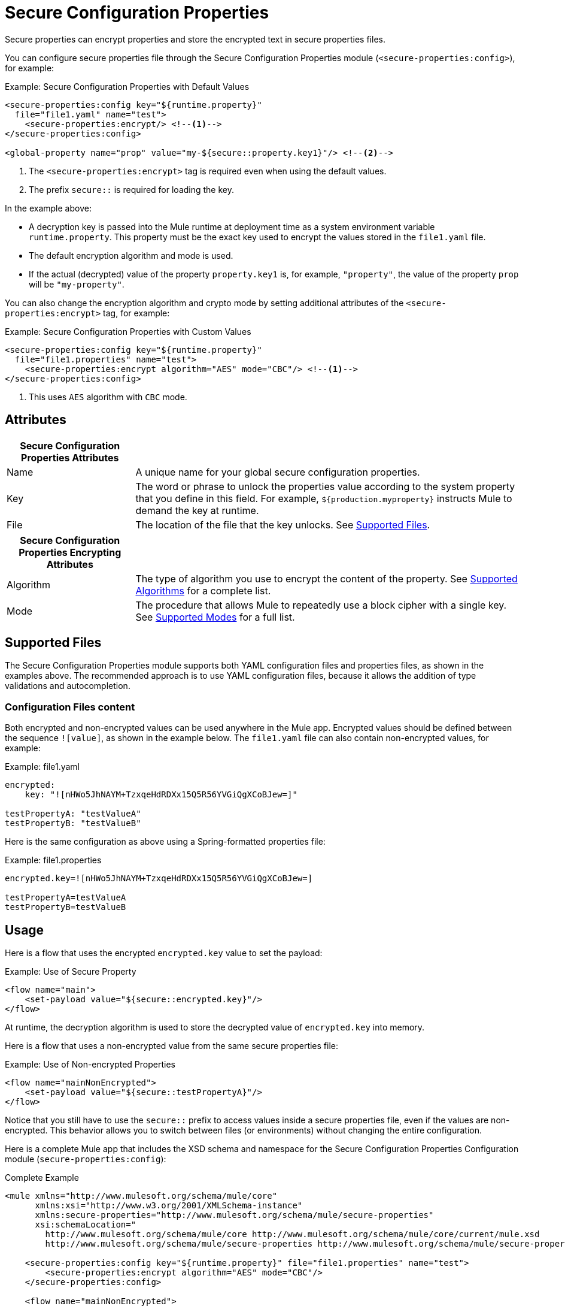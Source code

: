 = Secure Configuration Properties

Secure properties can encrypt properties and store the encrypted text in secure properties files.

You can configure secure properties file through the Secure Configuration Properties module (`<secure-properties:config>`), for example:

.Example: Secure Configuration Properties with Default Values
[source,xml, linenums]
----
<secure-properties:config key="${runtime.property}"
  file="file1.yaml" name="test">
    <secure-properties:encrypt/> <!--1-->
</secure-properties:config>

<global-property name="prop" value="my-${secure::property.key1}"/> <!--2-->
----
<1> The `<secure-properties:encrypt>` tag is required even when using the default values.
<2> The prefix `secure::` is required for loading the key.

In the example above:

* A decryption key is passed into the Mule runtime at deployment time as a system environment variable `runtime.property`. This property must be the exact key used to encrypt the values stored in the `file1.yaml` file.
* The default encryption algorithm and mode is used.
* If the actual (decrypted) value of the property `property.key1` is, for example, `"property"`, the value of the property `prop` will be `"my-property"`.

You can also change the encryption algorithm and crypto mode by setting additional attributes of the `<secure-properties:encrypt>` tag, for example:

.Example: Secure Configuration Properties with Custom Values
[source,xml, linenums]
----
<secure-properties:config key="${runtime.property}"
  file="file1.properties" name="test">
    <secure-properties:encrypt algorithm="AES" mode="CBC"/> <!--1-->
</secure-properties:config>
----
<1> This uses `AES` algorithm with `CBC` mode.

== Attributes

[cols="1,3", options="header"]
|===
| Secure Configuration Properties Attributes |

| Name
| A unique name for your global secure configuration properties.

| Key
| The word or phrase to unlock the properties value according to the system property that you define in this field. For example, `${production.myproperty}` instructs Mule to demand the key at runtime.

| File
| The location of the file that the key unlocks. See <<supported_files>>.
|===

[cols="1,3", options="header"]
|===
| Secure Configuration Properties Encrypting Attributes |

| Algorithm
| The type of algorithm you use to encrypt the content of the property. See <<supported_algorithms>> for a complete list.

| Mode
| The procedure that allows Mule to repeatedly use a block cipher with a single key. See <<supported_modes>> for a full list.
|===

[[supported_files]]
== Supported Files

The Secure Configuration Properties module supports both YAML configuration files and properties files, as shown in the examples above. The recommended approach is to use YAML configuration files, because it allows the addition of type validations and autocompletion.

=== Configuration Files content

Both encrypted and non-encrypted values can be used anywhere in the Mule app. Encrypted values should be defined between the sequence `![value]`, as shown in the example below. The `file1.yaml` file can also contain non-encrypted values, for example:

.Example: file1.yaml
----
encrypted:
    key: "![nHWo5JhNAYM+TzxqeHdRDXx15Q5R56YVGiQgXCoBJew=]"

testPropertyA: "testValueA"
testPropertyB: "testValueB"
----

Here is the same configuration as above using a Spring-formatted properties file:

.Example: file1.properties
----
encrypted.key=![nHWo5JhNAYM+TzxqeHdRDXx15Q5R56YVGiQgXCoBJew=]

testPropertyA=testValueA
testPropertyB=testValueB
----

== Usage

Here is a flow that uses the encrypted `encrypted.key` value to set the payload:

.Example: Use of Secure Property
[source,xml, linenums]
----
<flow name="main">
    <set-payload value="${secure::encrypted.key}"/>
</flow>
----
At runtime, the decryption algorithm is used to store the decrypted value of `encrypted.key` into memory.

Here is a flow that uses a non-encrypted value from the same secure properties file:

.Example: Use of Non-encrypted Properties
[source,xml, linenums]
----
<flow name="mainNonEncrypted">
    <set-payload value="${secure::testPropertyA}"/>
</flow>
----

Notice that you still have to use the `secure::` prefix to access values inside a secure properties file, even if the values are non-encrypted. This behavior allows you to switch between files (or environments) without changing the entire configuration.

Here is a complete Mule app that includes the XSD schema and namespace for the Secure Configuration Properties Configuration module (`secure-properties:config`):

.Complete Example
[source,xml, linenums]
----
<mule xmlns="http://www.mulesoft.org/schema/mule/core"
      xmlns:xsi="http://www.w3.org/2001/XMLSchema-instance"
      xmlns:secure-properties="http://www.mulesoft.org/schema/mule/secure-properties"
      xsi:schemaLocation="
        http://www.mulesoft.org/schema/mule/core http://www.mulesoft.org/schema/mule/core/current/mule.xsd
        http://www.mulesoft.org/schema/mule/secure-properties http://www.mulesoft.org/schema/mule/secure-properties/current/mule-secure-properties.xsd">

    <secure-properties:config key="${runtime.property}" file="file1.properties" name="test">
        <secure-properties:encrypt algorithm="AES" mode="CBC"/>
    </secure-properties:config>

    <flow name="mainNonEncrypted">
        <set-payload value="${secure::testPropertyA}"/>
    </flow>

</mule>
----

=== Working with More than One Configuration File

You can define more than one configuration file to read properties from. To do so, simply define a `<secure-properties:config />` tag for each file you want to load. They do not need to have the same algorithm, mode, or key to be decrypted.

.Using More Than One Config File
[source,xml, linenums]
----
<secure-properties:config key="${runtime.property}" file="file1.yaml" name="test">
    <secure-properties:encrypt algorithm="AES" mode="CBC"/>
</secure-properties>

<secure-properties:config key="${runtime.property}" file="file2.yaml" name="otherConfig">
    <secure-properties:encrypt algorithm="AES" mode="CBC"/>
</secure-properties>
----

[qanda]
What if a property is defined in multiple files?::
  In that case, the actual property's value will be the one in which is first defined.

== Warning

When using encrypted properties, it is especially important to **secure access to the operating system**. Anyone who can run a `ps` command or view a Java console will be able to see the decrypted values that are stored in the Mule app's memory.


[[supported_crypto]]
== Supported Algorithms and Modes

[[supported_algorithms]]
=== Supported Algorithms

* AES (default)
* Blowfish
* DES
* DESede
* Camellia
* CAST5
* CAST6
* Noekeon
* Rijndael
* SEED
* Serpent
* Skipjack
* TEA
* Twofish
* XTEA
* RC2
* RC5
* RC6
* RCA

[[supported_modes]]
=== Supported Modes

* CBC (default)
* CFB
* ECB
* OFB

== Using the Extension in Anypoint Studio 7

You can use this extension by adding it as a dependency in your Mule app. 

=== Installing the Extension

1. Open your Mule project in Anypoint Studio. 
  Add the extension as a dependency in the `pom.xml` file: 

.
[source,xml, linenums]
----
<dependency>
  <groupId>com.mulesoft.mule.modules</groupId>
  <artifactId>mule-secure-configuration-property-module</artifactId>
  <classifier>mule-plugin</classifier>
  <version>1.0.0</version>
</dependency>
----

=== Adding Secure Configuration Properties to your App

1. Go to your Mule app configuration file. 

2. Select the `Global Elements` tab. 

3. Click the `Create` button. 

4. From the search bar, select `Secure Properties Config`. 

5. Configure the global element with a `File` location, `Key`, `Algorithm`, and `Mode`: 

image:secure-configuration-properties-studio.png[config extension]

== Secure Properties Tool

You can link:_attachments/secure-properties-tool.jar[download the JAR file] for this tool so you can encrypt or decrypt single values, and complete files (both, YAML and Properties files). You can run it in the command line like this:

.Using the Secure Properties Tool
----
java -jar secure-properties-tool.jar string <encrypt|decrypt> <algorithm> <mode> <key> <value>
or
java -jar secure-properties-tool.jar file <encrypt|decrypt> <algorithm> <mode> <key> <input file> <output file>
----

In the case of using the `file` mode, the output is a file with the same properties, but its values are encrypted. For example, assume that this is the input file: 

.example_in.yaml
----
properties:
  example1:
    value: "Muleman is here"
  example2: "Max the mule"
----

If you run `java -jar secure-properties-tool.jar file encrypt Blowfish CBC mulesoft example_in.yaml example_out.yaml`, the output file will be: 

.example_out.yaml
----
properties:
  example1:
    value: ![hb8jqDj7CbMqSI9gVH3thUvSl73zTH2p]
  example2: ![IVvbBjLo2rfdAXx/+Yb67g==]
----

